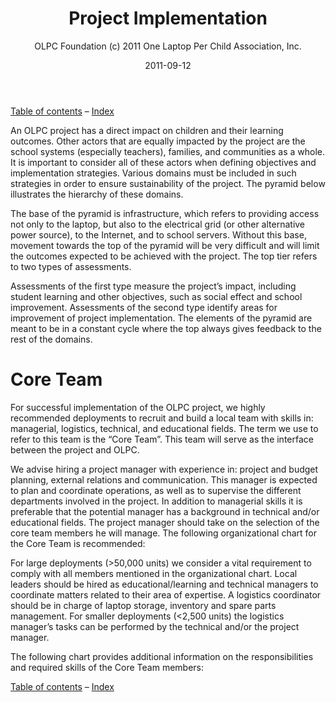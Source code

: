 #+TITLE: Project Implementation
#+AUTHOR: OLPC Foundation (c) 2011 One Laptop Per Child Association, Inc.
#+DATE: 2011-09-12
#+OPTIONS: toc:nil

[[file:index.org][Table of contents]] -- [[file:theindex.org][Index]]

An OLPC project has a direct impact on children and their learning
outcomes.  Other actors that are equally impacted by the project are the
school systems (especially teachers), families, and communities as a whole.
It is important to consider all of these actors when defining objectives
and implementation strategies.  Various domains must be included in such
strategies in order to ensure sustainability of the project.  The pyramid
below illustrates the hierarchy of these domains.

The base of the pyramid is infrastructure, which refers to providing access
not only to the laptop, but also to the electrical grid (or other
alternative power source), to the Internet, and to school servers.  Without
this base, movement towards the top of the pyramid will be very difficult
and will limit the outcomes expected to be achieved with the project.  The
top tier refers to two types of assessments.

Assessments of the first type measure the project’s impact, including
student learning and other objectives, such as social effect and school
improvement.  Assessments of the second type identify areas for improvement
of project implementation.  The elements of the pyramid are meant to be in
a constant cycle where the top always gives feedback to the rest of the
domains.

[[file:~/install/git/OLPC-Deployment--community--guide/images/2_project_implementation.jpg]]

* Core Team

#+index: Core team!Overview

For successful implementation of the OLPC project, we highly recommended
deployments to recruit and build a local team with skills in: managerial,
logistics, technical, and educational fields.  The term we use to refer to
this team is the “Core Team”.  This team will serve as the interface
between the project and OLPC.

We advise hiring a project manager with experience in: project and budget
planning, external relations and communication.  This manager is expected
to plan and coordinate operations, as well as to supervise the different
departments involved in the project.  In addition to managerial skills it
is preferable that the potential manager has a background in technical
and/or educational fields.  The project manager should take on the
selection of the core team members he will manage.  The following
organizational chart for the Core Team is recommended:

[[file:~/install/git/OLPC-Deployment--community--guide/images/3_core_team.jpg]]

For large deployments (>50,000 units) we consider a vital requirement to
comply with all members mentioned in the organizational chart.  Local
leaders should be hired as educational/learning and technical managers to
coordinate matters related to their area of expertise.  A logistics
coordinator should be in charge of laptop storage, inventory and spare
parts management.  For smaller deployments (<2,500 units) the logistics
manager’s tasks can be performed by the technical and/or the project
manager.

The following chart provides additional information on the responsibilities
and required skills of the Core Team members:

#+index: Core team!Skill

[[file:~/install/git/OLPC-Deployment--community--guide/images/4_core_team_skills_1.jpg]]

[[file:~/install/git/OLPC-Deployment--community--guide/images/5_core_team_skills_2.jpg]]

[[file:~/install/git/OLPC-Deployment--community--guide/images/6_core_team_skills_3.jpg]]

[[file:index.org][Table of contents]] -- [[file:theindex.org][Index]]

